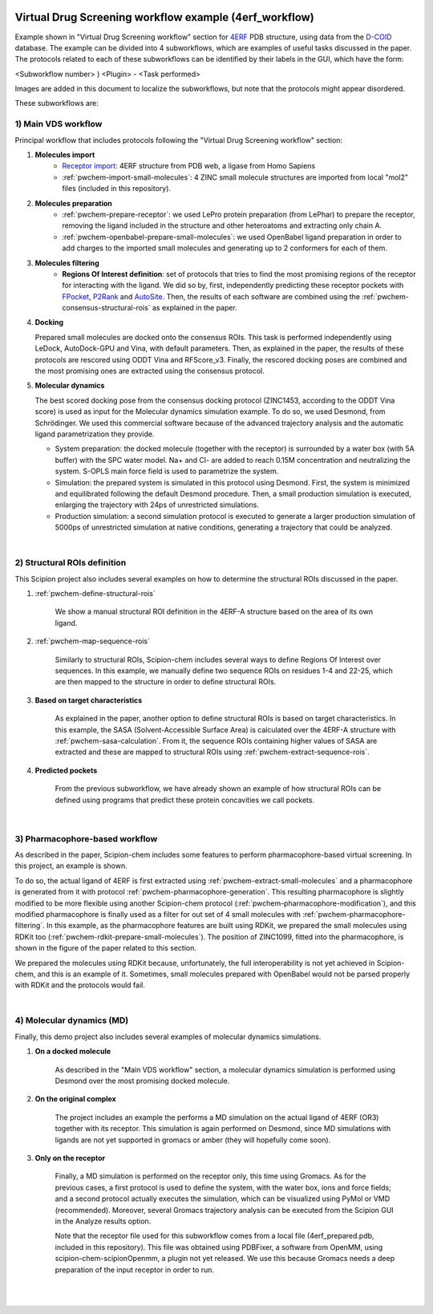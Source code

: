 .. figure:: ../../../../../_static/images/logo.png
  :alt: pwchem logo
  
.. _docs-vds-4erf:

###############################################################
Virtual Drug Screening workflow example (4erf_workflow)
###############################################################

Example shown in "Virtual Drug Screening workflow" section for `4ERF <https://www.rcsb.org/structure/4ERF>`_ PDB structure, using data from the `D-COID <https://data.mendeley.com/datasets/8czn4rxz68/1>`_ database. 
The example can be divided into 4 subworkflows, which are examples of useful tasks discussed in the paper. 
The protocols related to each of these subworkflows can be identified by their labels in the GUI, which have the form:

<Subworkflow number> ) <Plugin> - <Task performed>

Images are added in this document to localize the subworkflows, but note that the protocols might appear disordered.

These subworkflows are:


1) Main VDS workflow
~~~~~~~~~~~~~~~~~~~~~

Principal workflow that includes protocols following the "Virtual Drug Screening workflow" section:

.. image:: ../../../../../_static/images/publications/scipion-chem_vds/subworkflow1_4erf.png
   :alt: vds workflow 4erf

1) **Molecules import**
    - `Receptor import <https://scipion-em.github.io/docs/release-3.0.0/api/pwem/pwem.protocols.protocol_import.volumes.html#pwem.protocols.protocol_import.volumes.ProtImportSetOfAtomStructs>`_: 4ERF structure from PDB web, a ligase from Homo Sapiens
    - :ref:`pwchem-import-small-molecules`: 4 ZINC small molecule structures are imported from local "mol2" files
      (included in this repository).

2) **Molecules preparation**
    - :ref:`pwchem-prepare-receptor`: we used LePro protein preparation (from LePhar) to prepare the receptor, removing
      the ligand included in the structure and other heteroatoms and extracting only chain A.
    - :ref:`pwchem-openbabel-prepare-small-molecules`: we used OpenBabel ligand preparation in order to add charges to the imported
      small molecules and generating up to 2 conformers for each of them.

3) **Molecules filtering**
    - **Regions Of Interest definition**: set of protocols that tries to find the most promising regions of the
      receptor for interacting with the ligand. We did so by, first, independently predicting these receptor
      pockets with `FPocket <https://github.com/scipion-chem/docs/blob/main/docs/plugins/fpocket/index.rst>`_, `P2Rank <https://github.com/scipion-chem/docs/blob/main/docs/plugins/p2rank/index.rst>`_ and `AutoSite <https://github.com/scipion-chem/docs/blob/main/docs/plugins/autodock/index.rst>`_. Then, the results of each software are combined using the
      :ref:`pwchem-consensus-structural-rois` as explained in the paper.

4) **Docking**

   Prepared small molecules are docked onto the consensus ROIs. This task is performed independently using
   LeDock, AutoDock-GPU and Vina, with default parameters. Then, as explained in the paper, the results of
   these protocols are rescored using ODDT Vina and RFScore_v3. Finally, the rescored docking poses are
   combined and the most promising ones are extracted using the consensus protocol.

5) **Molecular dynamics**

   The best scored docking pose from the consensus docking protocol (ZINC1453, according to the ODDT Vina score)
   is used as input for the Molecular dynamics simulation example. To do so, we used Desmond, from Schrödinger.
   We used this commercial software because of the advanced trajectory analysis and the automatic ligand
   parametrization they provide.

   - System preparation: the docked molecule (together with the receptor) is surrounded by a water box
     (with 5A buffer) with the SPC water model. Na+ and Cl- are added to reach 0.15M concentration and
     neutralizing the system. S-OPLS main force field is used to parametrize the system.
   - Simulation: the prepared system is simulated in this protocol using Desmond. First, the system is
     minimized and equilibrated following the default Desmond procedure. Then, a small production simulation
     is executed, enlarging the trajectory with 24ps of unrestricted simulations.
   - Production simulation: a second simulation protocol is executed to generate a larger production simulation
     of 5000ps of unrestricted simulation at native conditions, generating a trajectory that could be analyzed.

|

2) Structural ROIs definition
~~~~~~~~~~~~~~~~~~~~~~~~~~~~~~
This Scipion project also includes several examples on how to determine the structural ROIs discussed in the paper.

.. image:: ../../../../../_static/images/publications/scipion-chem_vds/subworkflow2_4erf.png
   :alt: rois workflow 4erf

1) :ref:`pwchem-define-structural-rois`

    We show a manual structural ROI definition in the 4ERF-A structure based on the area of its own ligand.

2) :ref:`pwchem-map-sequence-rois`

    Similarly to structural ROIs, Scipion-chem includes several ways to define Regions Of Interest over sequences. In this
    example, we manually define two sequence ROIs on residues 1-4 and 22-25, which are then mapped to the structure in
    order to define structural ROIs.

3) **Based on target characteristics**

    As explained in the paper, another option to define structural ROIs is based on target characteristics. In this
    example, the SASA (Solvent-Accessible Surface Area) is calculated over the 4ERF-A structure with :ref:`pwchem-sasa-calculation`. From it, the sequence ROIs containing higher values of SASA are extracted and these are mapped to structural ROIs using :ref:`pwchem-extract-sequence-rois`.

4) **Predicted pockets**

    From the previous subworkflow, we have already shown an example of how structural ROIs can be defined using programs
    that predict these protein concavities we call pockets.

|

3) Pharmacophore-based workflow
~~~~~~~~~~~~~~~~~~~~~~~~~~~~~~~
As described in the paper, Scipion-chem includes some features to perform pharmacophore-based virtual screening. In this
project, an example is shown.

.. image:: ../../../../../_static/images/publications/scipion-chem_vds/subworkflow3_4erf.png
   :alt: pharmacophore workflow 4erf

To do so, the actual ligand of 4ERF is first extracted using :ref:`pwchem-extract-small-molecules` and a pharmacophore is generated from it with protocol :ref:`pwchem-pharmacophore-generation`. This resulting
pharmacophore is slightly modified to be more flexible using another Scipion-chem protocol (:ref:`pwchem-pharmacophore-modification`), and this modified
pharmacophore is finally used as a filter for out set of 4 small molecules with :ref:`pwchem-pharmacophore-filtering`. In this example, as the pharmacophore
features are built using RDKit, we prepared the small molecules using RDKit too (:ref:`pwchem-rdkit-prepare-small-molecules`). The position of ZINC1099, fitted into
the pharmacophore, is shown in the figure of the paper related to this section.

We prepared the molecules using RDKit because, unfortunately, the full
interoperability is not yet achieved in Scipion-chem, and this is an example of it. Sometimes, small molecules
prepared with OpenBabel would not be parsed properly with RDKit and the protocols would fail.

|

4) Molecular dynamics (MD)
~~~~~~~~~~~~~~~~~~~~~~~~~~~~~~~
Finally, this demo project also includes several examples of molecular dynamics simulations.

.. image:: ../../../../../_static/images/publications/scipion-chem_vds/subworkflow4_4erf.png
   :alt: md workflow 4erf

1) **On a docked molecule**

    As described in the "Main VDS workflow" section, a molecular dynamics simulation is
    performed using Desmond over the most promising docked molecule.

2) **On the original complex**

    The project includes an example the performs a MD simulation on the actual ligand of
    4ERF (OR3) together with its receptor. This simulation is again performed on Desmond, since MD simulations with ligands
    are not yet supported in gromacs or amber (they will hopefully come soon).

3) **Only on the receptor**

    Finally, a MD simulation is performed on the receptor only, this time using Gromacs. As for
    the previous cases, a first protocol is used to define the system, with the water box, ions and force fields; and a
    second protocol actually executes the simulation, which can be visualized using PyMol or VMD (recommended). Moreover,
    several Gromacs trajectory analysis can be executed from the Scipion GUI in the Analyze results option.

    Note that the receptor file used for this subworkflow comes from a local file (4erf_prepared.pdb, included in this
    repository). This file was obtained using PDBFixer, a software from OpenMM, using scipion-chem-scipionOpenmm, a plugin
    not yet released. We use this because Gromacs needs a deep preparation of the input receptor in order to run.


|
|
